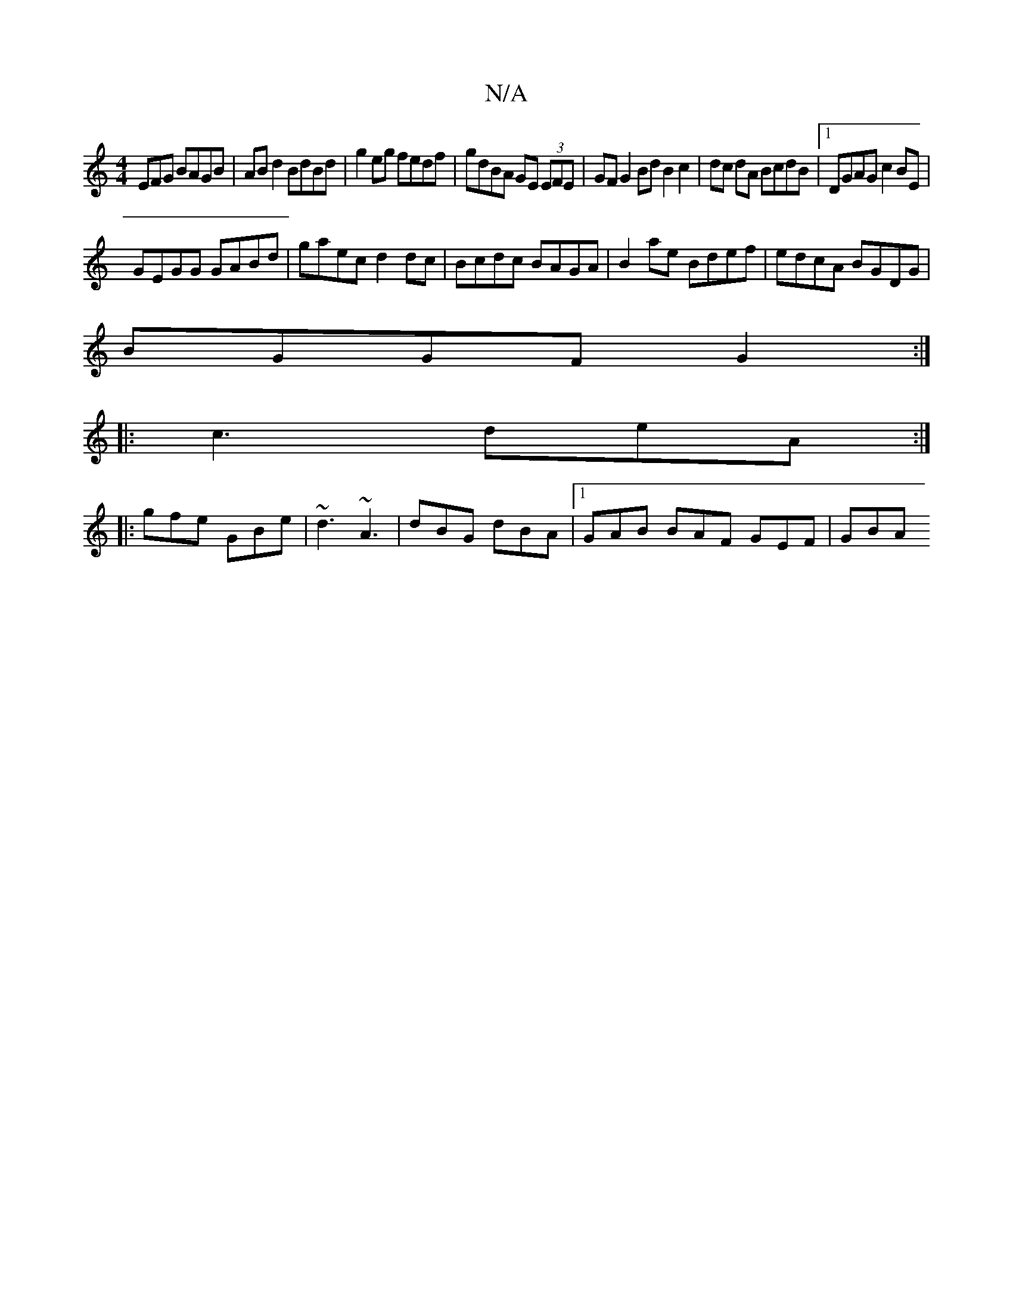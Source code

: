 X:1
T:N/A
M:4/4
R:N/A
K:Cmajor
3EFG BAGB|AB d2 BdBd|g2eg fedf|gdBA GE (3EFE|GF G2 Bd B2 c2|dc dA BcdB|1 DGAG c2BE|
GEGG GABd|gaec d2dc|Bcdc BAGA|B2ae Bdef|edcA BGDG|
BGGF G2:|
|:c3 deA:|
|:gfe GBe|~d3 ~A3|dBG dBA|1 GAB BAF GEF|GBA 